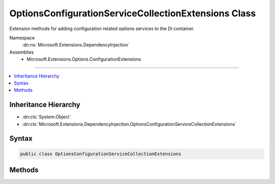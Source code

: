 

OptionsConfigurationServiceCollectionExtensions Class
=====================================================






Extension methods for adding configuration related options services to the DI container.


Namespace
    :dn:ns:`Microsoft.Extensions.DependencyInjection`
Assemblies
    * Microsoft.Extensions.Options.ConfigurationExtensions

----

.. contents::
   :local:



Inheritance Hierarchy
---------------------


* :dn:cls:`System.Object`
* :dn:cls:`Microsoft.Extensions.DependencyInjection.OptionsConfigurationServiceCollectionExtensions`








Syntax
------

.. code-block:: csharp

    public class OptionsConfigurationServiceCollectionExtensions








.. dn:class:: Microsoft.Extensions.DependencyInjection.OptionsConfigurationServiceCollectionExtensions
    :hidden:

.. dn:class:: Microsoft.Extensions.DependencyInjection.OptionsConfigurationServiceCollectionExtensions

Methods
-------

.. dn:class:: Microsoft.Extensions.DependencyInjection.OptionsConfigurationServiceCollectionExtensions
    :noindex:
    :hidden:

    
    .. dn:method:: Microsoft.Extensions.DependencyInjection.OptionsConfigurationServiceCollectionExtensions.Configure<TOptions>(Microsoft.Extensions.DependencyInjection.IServiceCollection, Microsoft.Extensions.Configuration.IConfiguration)
    
        
    
        
        Registers a configuration instance which TOptions will bind against.
    
        
    
        
        :param services: The :any:`Microsoft.Extensions.DependencyInjection.IServiceCollection` to add the services to.
        
        :type services: Microsoft.Extensions.DependencyInjection.IServiceCollection
    
        
        :param config: The configuration being bound.
        
        :type config: Microsoft.Extensions.Configuration.IConfiguration
        :rtype: Microsoft.Extensions.DependencyInjection.IServiceCollection
        :return: The :any:`Microsoft.Extensions.DependencyInjection.IServiceCollection` so that additional calls can be chained.
    
        
        .. code-block:: csharp
    
            public static IServiceCollection Configure<TOptions>(this IServiceCollection services, IConfiguration config)where TOptions : class
    

